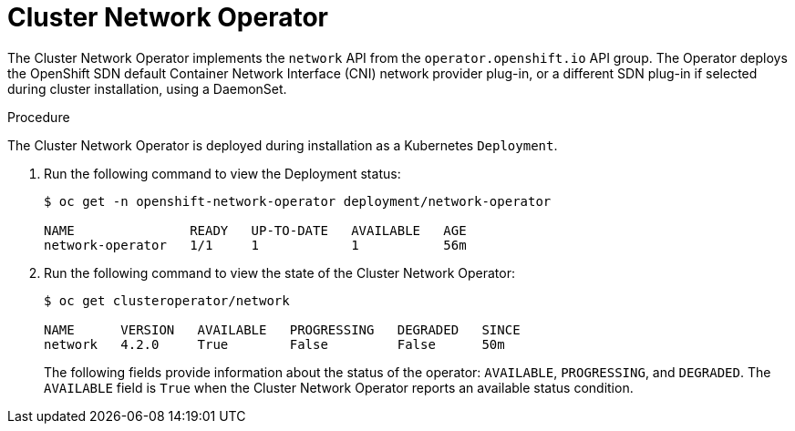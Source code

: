 // Module included in the following assemblies:
// * networking/cluster-network-operator.adoc

[id="nw-cluster-network-operator_{context}"]
= Cluster Network Operator

The Cluster Network Operator implements the `network` API from the `operator.openshift.io` API group. The Operator deploys the OpenShift SDN default Container Network Interface (CNI) network provider plug-in, or a different SDN plug-in if selected during cluster installation, using a DaemonSet.

.Procedure

The Cluster Network Operator is deployed during installation as a Kubernetes
`Deployment`.

. Run the following command to view the Deployment status:
+
----
$ oc get -n openshift-network-operator deployment/network-operator

NAME               READY   UP-TO-DATE   AVAILABLE   AGE
network-operator   1/1     1            1           56m
----

. Run the following command to view the state of the Cluster Network Operator:
+
----
$ oc get clusteroperator/network

NAME      VERSION   AVAILABLE   PROGRESSING   DEGRADED   SINCE
network   4.2.0     True        False         False      50m
----
The following fields provide information about the status of the operator:
`AVAILABLE`, `PROGRESSING`, and `DEGRADED`. The `AVAILABLE` field is `True` when
the Cluster Network Operator reports an available status condition.

